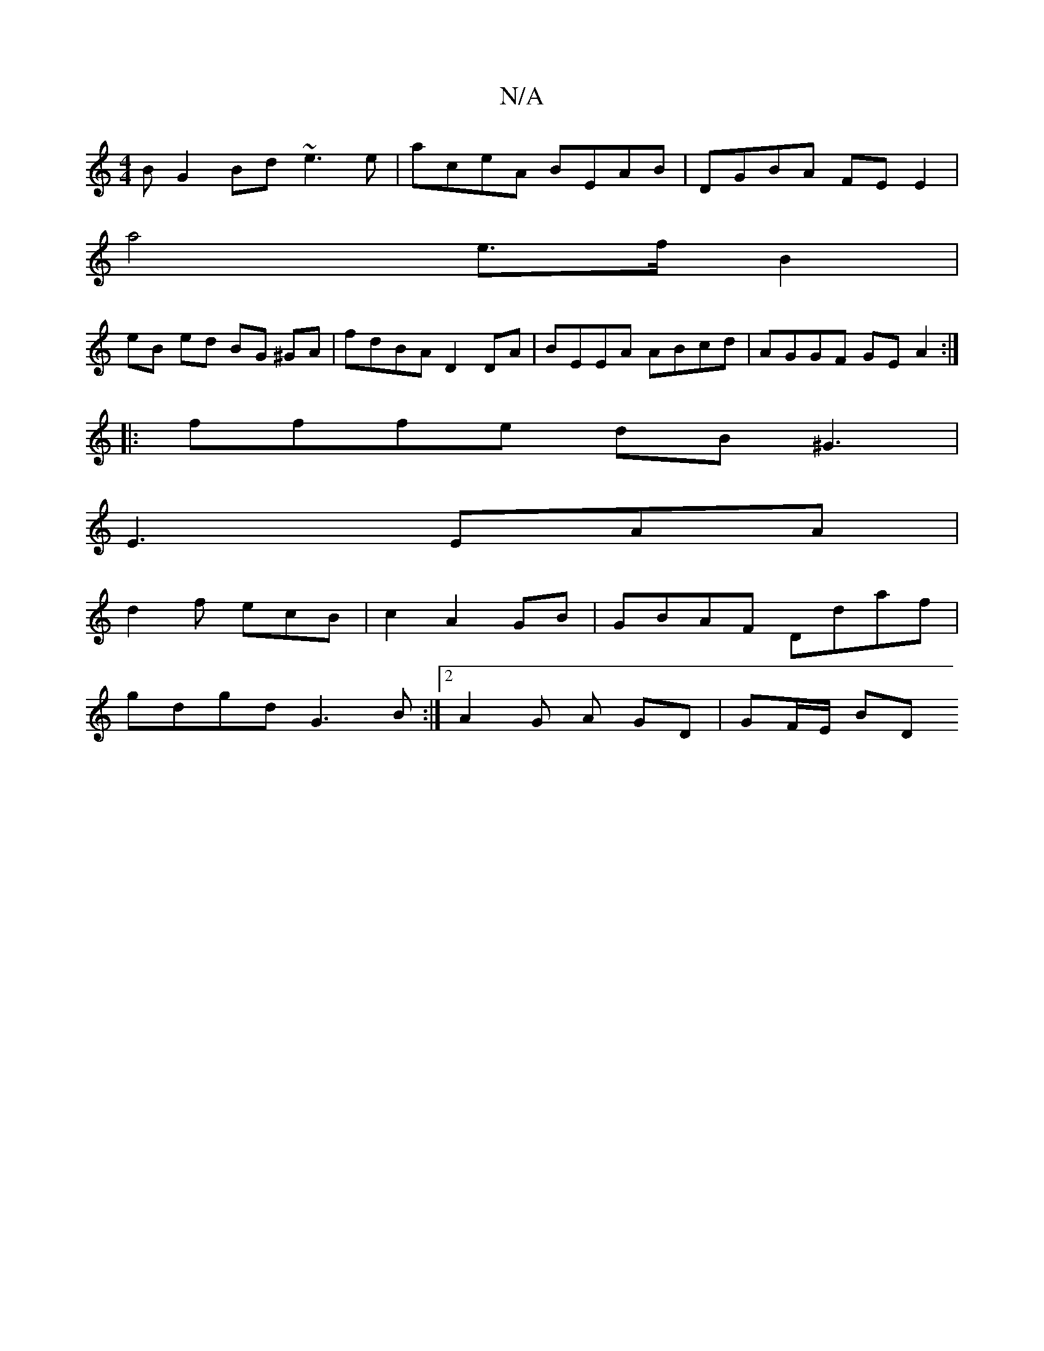 X:1
T:N/A
M:4/4
R:N/A
K:Cmajor
B G2Bd ~e3e | aceA BEAB | DGBA FEE2 |
a4 e>f B2 |
eB ed BG ^GA | fdBA D2 DA | BEEA ABcd | AGGF GE A2 :|
|: fffe dB ^G3 |
E3 EAA |
d2 f ecB | c2- A2 GB | GBAF Ddaf |
gdgd G3 B :|2 A2 G A GD | GF/E/ BD 